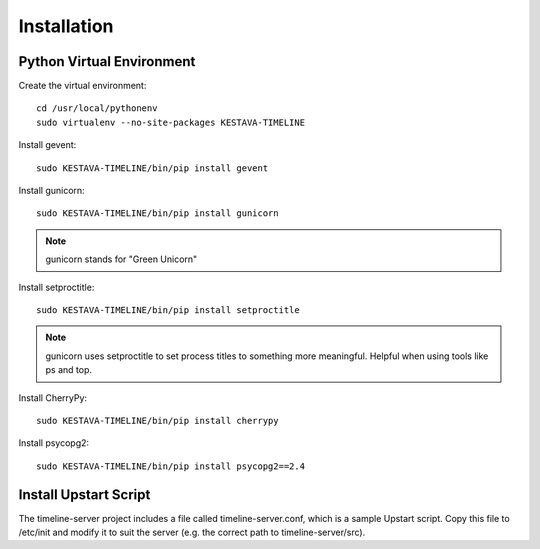 ..
    Hierarchy of section markers:
    
    = with overline, for title
    =, for sections
    ^, for subsections
    -, for subsubsections

============
Installation
============

Python Virtual Environment
==========================

Create the virtual environment::

    cd /usr/local/pythonenv
    sudo virtualenv --no-site-packages KESTAVA-TIMELINE

Install gevent::

    sudo KESTAVA-TIMELINE/bin/pip install gevent
    
Install gunicorn::

    sudo KESTAVA-TIMELINE/bin/pip install gunicorn
    
.. note:: gunicorn stands for "Green Unicorn"
    
Install setproctitle::

    sudo KESTAVA-TIMELINE/bin/pip install setproctitle
    
.. note::

    gunicorn uses setproctitle to set process titles to something more
    meaningful.  Helpful when using tools like ps and top.

Install CherryPy::

    sudo KESTAVA-TIMELINE/bin/pip install cherrypy
    
Install psycopg2::

    sudo KESTAVA-TIMELINE/bin/pip install psycopg2==2.4
    
Install Upstart Script
======================

The timeline-server project includes a file called timeline-server.conf, which
is a sample Upstart script.  Copy this file to /etc/init and modify it to suit
the server (e.g. the correct path to timeline-server/src).


